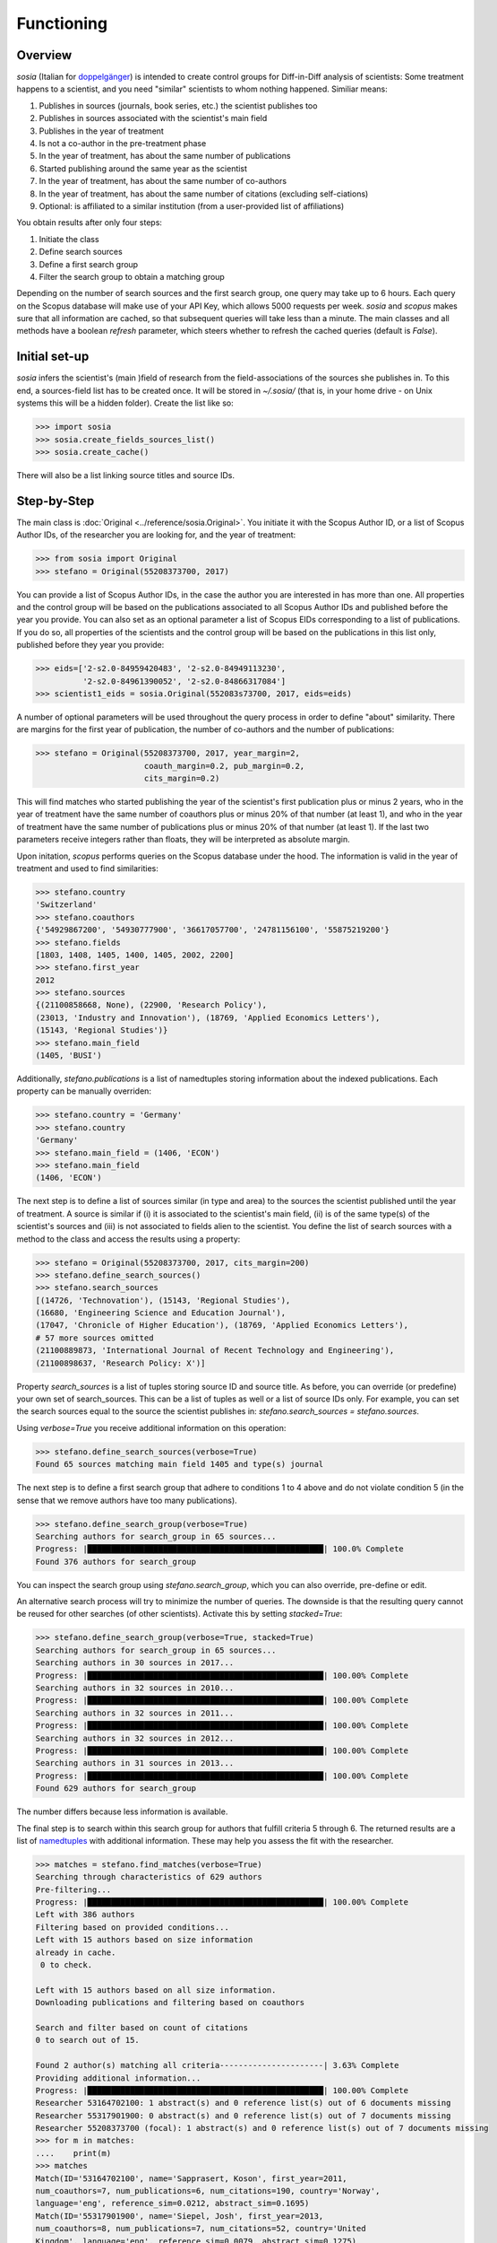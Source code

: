 Functioning
===========

Overview
--------

`sosia` (Italian for `doppelgänger <https://en.wikipedia.org/wiki/Doppelg%C3%A4nger>`_) is intended to create control groups for Diff-in-Diff analysis of scientists:  Some treatment happens to a scientist, and you need "similar" scientists to whom nothing happened.  Similiar means:

1. Publishes in sources (journals, book series, etc.) the scientist publishes too
2. Publishes in sources associated with the scientist's main field
3. Publishes in the year of treatment
4. Is not a co-author in the pre-treatment phase
5. In the year of treatment, has about the same number of publications
6. Started publishing around the same year as the scientist
7. In the year of treatment, has about the same number of co-authors
8. In the year of treatment, has about the same number of citations (excluding self-ciations)
9. Optional: is affiliated to a similar institution (from a user-provided list of affiliations)

You obtain results after only four steps:

1. Initiate the class
2. Define search sources
3. Define a first search group
4. Filter the search group to obtain a matching group

Depending on the number of search sources and the first search group, one query may take up to 6 hours.  Each query on the Scopus database will make use of your API Key, which allows 5000 requests per week. `sosia` and `scopus` makes sure that all information are cached, so that subsequent queries will take less than a minute.  The main classes and all methods have a boolean `refresh` parameter, which steers whether to refresh the cached queries (default is `False`).

Initial set-up
--------------

`sosia` infers the scientist's (main )field of research from the field-associations of the sources she publishes in.  To this end, a sources-field list has to be created once.  It will be stored in `~/.sosia/` (that is, in your home drive - on Unix systems this will be a hidden folder).  Create the list like so:

.. code-block:: python
   
    >>> import sosia
    >>> sosia.create_fields_sources_list()
    >>> sosia.create_cache()

There will also be a list linking source titles and source IDs.

Step-by-Step
------------

The main class is :doc:`Original <../reference/sosia.Original>`.  You initiate it with the Scopus Author ID, or a list of Scopus Author IDs, of the researcher you are looking for, and the year of treatment:

.. code-block:: python
   
    >>> from sosia import Original
    >>> stefano = Original(55208373700, 2017)

You can provide a list of Scopus Author IDs, in the case the author you are interested in has more than one. All properties and the control group will be based on the publications associated to all Scopus Author IDs and published before the year you provide. You can also set as an optional parameter a list of Scopus EIDs corresponding to a list of publications. If you do so, all properties of the scientists and the control group will be based on the publications in this list only, published before they year you provide: 

.. code-block:: python
   
    >>> eids=['2-s2.0-84959420483', '2-s2.0-84949113230',
              '2-s2.0-84961390052', '2-s2.0-84866317084']
    >>> scientist1_eids = sosia.Original(552083s73700, 2017, eids=eids)

A number of optional parameters will be used throughout the query process in order to define "about" similarity.  There are margins for the first year of publication, the number of co-authors and the number of publications:

.. code-block:: python
   
    >>> stefano = Original(55208373700, 2017, year_margin=2,
                           coauth_margin=0.2, pub_margin=0.2,
                           cits_margin=0.2)

This will find matches who started publishing the year of the scientist's first publication plus or minus 2 years, who in the year of treatment have the same number of coauthors plus or minus 20% of that number (at least 1), and who in the year of treatment have the same number of publications plus or minus 20% of that number (at least 1).  If the last two parameters receive integers rather than floats, they will be interpreted as absolute margin.

Upon initation, `scopus` performs queries on the Scopus database under the hood.  The information is valid in the year of treatment and used to find similarities:

.. code-block:: python

    >>> stefano.country
    'Switzerland'
    >>> stefano.coauthors
    {'54929867200', '54930777900', '36617057700', '24781156100', '55875219200'}
    >>> stefano.fields
    [1803, 1408, 1405, 1400, 1405, 2002, 2200]
    >>> stefano.first_year
    2012
    >>> stefano.sources
    {(21100858668, None), (22900, 'Research Policy'),
    (23013, 'Industry and Innovation'), (18769, 'Applied Economics Letters'),
    (15143, 'Regional Studies')}
    >>> stefano.main_field
    (1405, 'BUSI')
    
Additionally, `stefano.publications` is a list of namedtuples storing information about the indexed publications.  Each property can be manually overriden:

.. code-block:: python

    >>> stefano.country = 'Germany'
    >>> stefano.country
    'Germany'
    >>> stefano.main_field = (1406, 'ECON')
    >>> stefano.main_field
    (1406, 'ECON')

The next step is to define a list of sources similar (in type and area) to the sources the scientist published until the year of treatment.  A source is similar if (i) it is associated to the scientist's main field, (ii) is of the same type(s) of the scientist's sources and (iii) is not associated to fields alien to the scientist.  You define the list of search sources with a method to the class and access the results using a property:

.. code-block:: python

    >>> stefano = Original(55208373700, 2017, cits_margin=200)
    >>> stefano.define_search_sources()
    >>> stefano.search_sources
    [(14726, 'Technovation'), (15143, 'Regional Studies'),
    (16680, 'Engineering Science and Education Journal'),
    (17047, 'Chronicle of Higher Education'), (18769, 'Applied Economics Letters'),
    # 57 more sources omitted
    (21100889873, 'International Journal of Recent Technology and Engineering'),
    (21100898637, 'Research Policy: X')]

Property `search_sources` is a list of tuples storing source ID and source title.  As before, you can override (or predefine) your own set of search_sources.  This can be a list of tuples as well or a list of source IDs only.  For example, you can set the search sources equal to the source the scientist publishes in: `stefano.search_sources = stefano.sources`.

Using `verbose=True` you receive additional information on this operation:

.. code-block:: python

    >>> stefano.define_search_sources(verbose=True)
    Found 65 sources matching main field 1405 and type(s) journal

The next step is to define a first search group that adhere to conditions 1 to 4 above and do not violate condition 5 (in the sense that we remove authors have too many publications).


.. code-block:: python

    >>> stefano.define_search_group(verbose=True)
    Searching authors for search_group in 65 sources...
    Progress: |██████████████████████████████████████████████████| 100.0% Complete
    Found 376 authors for search_group

You can inspect the search group using `stefano.search_group`, which you can also override, pre-define or edit.

An alternative search process will try to minimize the number of queries.  The downside is that the resulting query cannot be reused for other searches (of other scientists).  Activate this by setting `stacked=True`:

.. code-block:: python

    >>> stefano.define_search_group(verbose=True, stacked=True)
    Searching authors for search_group in 65 sources...
    Searching authors in 30 sources in 2017...
    Progress: |██████████████████████████████████████████████████| 100.00% Complete
    Searching authors in 32 sources in 2010...
    Progress: |██████████████████████████████████████████████████| 100.00% Complete
    Searching authors in 32 sources in 2011...
    Progress: |██████████████████████████████████████████████████| 100.00% Complete
    Searching authors in 32 sources in 2012...
    Progress: |██████████████████████████████████████████████████| 100.00% Complete
    Searching authors in 31 sources in 2013...
    Progress: |██████████████████████████████████████████████████| 100.00% Complete
    Found 629 authors for search_group

The number differs because less information is available.

The final step is to search within this search group for authors that fulfill criteria 5 through 6.  The returned results are a list of `namedtuples <https://docs.python.org/2/library/collections.html#collections.namedtuple>`_ with additional information.  These may help you assess the fit with the researcher.

.. code-block:: python

    >>> matches = stefano.find_matches(verbose=True)
    Searching through characteristics of 629 authors
    Pre-filtering...
    Progress: |██████████████████████████████████████████████████| 100.00% Complete
    Left with 386 authors
    Filtering based on provided conditions...
    Left with 15 authors based on size information 
    already in cache.
     0 to check.

    Left with 15 authors based on all size information.
    Downloading publications and filtering based on coauthors

    Search and filter based on count of citations
    0 to search out of 15.

    Found 2 author(s) matching all criteria----------------------| 3.63% Complete
    Providing additional information...
    Progress: |██████████████████████████████████████████████████| 100.00% Complete
    Researcher 53164702100: 1 abstract(s) and 0 reference list(s) out of 6 documents missing
    Researcher 55317901900: 0 abstract(s) and 0 reference list(s) out of 7 documents missing
    Researcher 55208373700 (focal): 1 abstract(s) and 0 reference list(s) out of 7 documents missing
    >>> for m in matches:
    ....    print(m)
    >>> matches
    Match(ID='53164702100', name='Sapprasert, Koson', first_year=2011,
    num_coauthors=7, num_publications=6, num_citations=190, country='Norway',
    language='eng', reference_sim=0.0212, abstract_sim=0.1695)
    Match(ID='55317901900', name='Siepel, Josh', first_year=2013,
    num_coauthors=8, num_publications=7, num_citations=52, country='United
    Kingdom', language='eng', reference_sim=0.0079, abstract_sim=0.1275)

Additional search options are available to the user. First, the user can restrict the search of potential matches to authors affiliated to given institutions. This is achieved by providing a list of Scopus Affiliation IDs as value of the optional parameter `search_affiliations` in the class `Original`. For instance:

.. code-block:: python

    >>> affiliations = [60002612, 60032111, 60000765]
    >>> scientist_period = sosia.Original(55208373700, 2017, cits_margin=1, pub_margin=1,
                                          coauth_margin=1, period=3,
                                          search_affiliations=affiliations)

A second option allows to change the window of time within which the similarity between scientist and potential matches is considered. With default settings, `sosia` searches for matches that are similar to the scientist provided, based on indicators constructed over the entire period between the first year of publication of the scientist until the year provided as year of treatment. It is possible to change this behavior in order to focus on a shorter period of time before the year of treatment. This is done by initiating the class :doc:`Original <../reference/sosia.Original>` and setting the option `period` equal to the desired number of years,

.. code-block:: python

    >>> scientist_period = sosia.Original(55208373700, 2017, cits_margin=1, pub_margin=1,
                                          coauth_margin=1, period=3)

and then proceeding normally with the other steps. `sosia` will return authors starting publishing within 1 year before or after the first year of publication, with maximum 1 publication more or less, 1 citation more or less and 1 coauthor more or less the scientists, between 2017 and 2015 included. More precisely, for citations and coauthors, `sosia` counts: only citations (excluding self-citations) up to 2017 to papers published within the period; the number of unique coauthors in publications within the period. It is left to the user to further restrict the sample of matches based on similarity over the full period (the necessary variables can be obtained as output).

By default, `sosia` provides the following information (which you switch off using `information=False` to simply return a list of Scopus IDs):

* `first_year`: The year of the first recorded publication
* `num_coauthors`: The number of coauthors (Scopus Author profiles) up to the year of treatment
* `num_publications`: The number of indexed publications up to the year of treatment
* `num_citations`: The number of citations up until up to year of treatment
* `num_coauthors_period`: The number of coauthors (Scopus Author profiles) within the `period` desired (if not provided, equal to num_coauthors)
* `num_publications_period`: The number of indexed publications within the `period` desired (if not provided, equal to num_publications)
* `num_citations_period`: The number of citations within the `period` desired  (if not provided, equal to num_citations)
* `country`: The most frequent country of all affiliations listed on publications most recent to the year of treatment
* `subjects`: List of research subjects in which the matched author has published up to the year of treatment
* `affiliation_id`: The most frequent Scopus Affiliation ID of all affiliations listed on publications most recent to the year of treatment
* `affiliation`: The most frequent affiliation of all affiliations listed on publications most recent to the year of treatment
* `language`: The language(s) of the published documents of an author up until the year of treatment
* `reference_sim`: The cosine similarity of references listed in publications up until the year of treatment between the matched scientist and the scientist (references may be missing)
* `abstract_sim`: The cosine similarity of words used in abstracts of publications up until the year of treatment between the matched scientist and the scientist, approriately filtered and stemmed using `nltk <https://www.nltk.org/>`_ and `sklearn <https://scikit-learn.org//>`_ (abstracts my be missing)

Alternatively, you can provide a list of above keywords to only obtain information on these keywords.  This is helpful as some information takes time to gather.

It is easy to work with namedtuples.  For example, using `pandas <https://pandas.pydata.org/>`_ you easily turn the list into a pandas DataFrame:

.. code-block:: python

    >>> import pandas as pd
    >>> pd.set_option('display.max_columns', None)
    >>> df = pd.DataFrame(matches)
    >>> df = df.set_index('ID')
    >>> df
                ID               name  first_year  num_coauthors  \
    0  53164702100  Sapprasert, Koson        2011              7   
    1  55317901900       Siepel, Josh        2013              8   

       num_publications  num_citations         country language  reference_sim  \
    0                 6            190          Norway      eng         0.0212   
    1                 7             52  United Kingdom      eng         0.0079   

       abstract_sim  
    0        0.1695  
    1        0.1275

Finally, for demanding users, there exists an option to attenuate the issue of disambiguation of names in Scopus. Scopus Author IDs are curated and fairly correct, on average. However, in some cases they are incorrect. In most of these cases, more than one Author ID is associated to one same author. In `sosia` it is left to the user to verify whether the Author IDs obtained in the list of matches are precise. At the same time, with default settings, there may be a "hypothetical author" that is in theory a good match, but that is not found because she does not have a unique Author ID. This is the type of error that can be attenuated. First, use the option `period` to base the search on a shorter period. This increases the likelihood of finding one Author ID of the "hypothetical author" which is valid within the period. Second, set the option `ignore_first_id` equal to `True` in the function `define_search_group`.

.. code-block:: python

    >>> scientist_period = sosia.Original(55208373700, 2017, cits_margin=1, pub_margin=1,
                                          coauth_margin=1, period=3)
    >>> scientist_period.define_search_group(ignore_first_id=True)

This allows to ignore whether or not the same Author ID is valid for the full period down to the first year of publication of the target scientist. `sosia` will still filter out Author IDs whose first year of publication is too old, but it will maintain as potential matches Author IDs whose first year of publication is after the year margin provided (this is, the first year of publication of the Author IDs can be later than the upper margin of first year of publication of the target scientist). By now, it is left to the user to complete the profiles of the authors obtained and to reevaluate in a second stage whether they are indeed good matches.